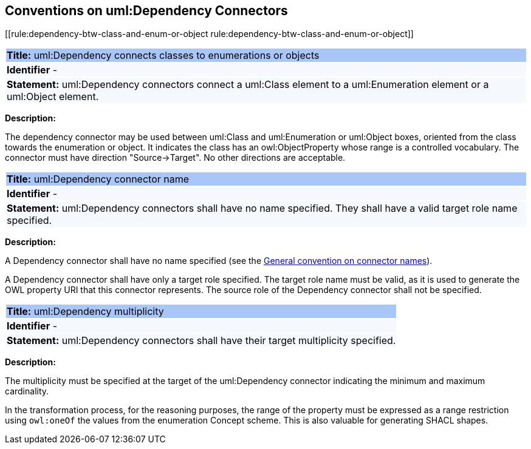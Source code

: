 [[sec:dependency]]
== Conventions on uml:Dependency Connectors


[[rule:dependency-btw-class-and-enum-or-object      rule:dependency-btw-class-and-enum-or-object]]
|===
|{set:cellbgcolor: #a8c6f7}
 *Title:* uml:Dependency connects classes to enumerations or objects

|{set:cellbgcolor: #f5f8fc}
*Identifier* -

|*Statement:*
uml:Dependency connectors connect a uml:Class element to a uml:Enumeration element or a uml:Object element.
|===

*Description:*

The dependency connector may be used between uml:Class and uml:Enumeration or uml:Object boxes, oriented from the class towards the enumeration or object. It indicates the class has an owl:ObjectProperty whose range is a controlled vocabulary. The connector must have direction "Source->Target". No other directions are acceptable.


[[rule:dependency-target]]
|===
|{set:cellbgcolor: #a8c6f7}
 *Title:* uml:Dependency connector name

|{set:cellbgcolor: #f5f8fc}
*Identifier* -

|*Statement:*
uml:Dependency connectors shall have no name specified. They shall have a valid target role name specified.
|===

*Description:*

A Dependency connector shall have no name specified (see the xref:uml/conv-connectors.adoc#rule:connectors-name[General convention on connector names]).

A Dependency connector shall have only a target role specified. The target role name must be valid, as it is used to generate the OWL property URI that this connector represents. The source role of the Dependency connector shall not be specified.

[[rule:dependency-multiplicity]]
|===
|{set:cellbgcolor: #a8c6f7}
 *Title:* uml:Dependency multiplicity

|{set:cellbgcolor: #f5f8fc}
*Identifier* -

|*Statement:*
uml:Dependency connectors shall have their target multiplicity specified.
|===

*Description:*

The multiplicity must be specified at the target of the uml:Dependency connector indicating the minimum and maximum cardinality.

In the transformation process, for the reasoning purposes, the range of the property must be expressed as a range restriction using `owl:oneOf` the values from the enumeration Concept scheme. This is also valuable for generating SHACL shapes.

